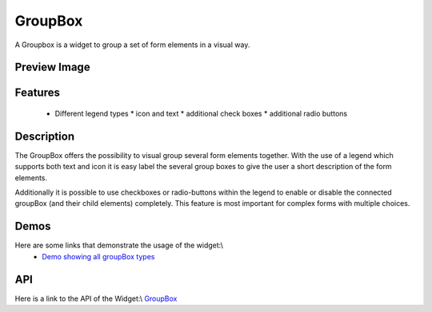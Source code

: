 GroupBox
********

A Groupbox is a widget to group a set of form elements in a visual way.

Preview Image
-------------

|pages/widget/groupbox_complete.png|

.. |pages/widget/groupbox_complete.png| image:: /pages/widget/groupbox_complete.png

Features
--------

  * Different legend types
    * icon and text
    * additional check boxes
    * additional radio buttons

Description
-----------

The GroupBox offers the possibility to visual group several form elements together. With the use of a legend which supports both text and icon it is easy label the several group boxes to give the user a short description of the form elements.

Additionally it is possible to use checkboxes or radio-buttons within the legend to enable or disable the connected groupBox (and their child elements) completely. This feature is most important for complex forms with multiple choices.

Demos
-----

Here are some links that demonstrate the usage of the widget:\\
  * `Demo showing all groupBox types <http://demo.qooxdoo.org/1.2.x/demobrowser/#widget-GroupBox.html>`_

API
---
Here is a link to the API of the Widget:\\
`GroupBox <http://demo.qooxdoo.org/1.2.x/apiviewer/#qx.ui.groupbox>`_

